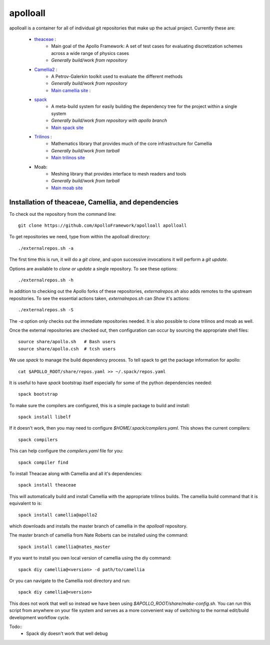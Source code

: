 apolloall
==========

apolloall is a container for all of individual git repositories that make up the
actual project.  Currently these are:

  + `theaceae <https://github.com/ApolloFramework/theaceae>`_ :
      - Main goal of the Apollo Framework: A set of test cases for evaluating
        discretization schemes across a wide range of physics cases
      - *Generally build/work from repository*
  + `Camellia2 <https://github.com/ApolloFramework/Camellia2>`_ :
      - A Petrov-Galerkin toolkit used to evaluate the different methods
      - *Generally build/work from repository*
      - `Main camellia site <https://bitbucket.org/nateroberts/camellia>`_ :
  + `spack <https://github.com/ApolloFramework/spack>`_ 
      - A meta-build system for easily building the dependency tree for the
        project within a single system
      - *Generally build/work from repository with apollo branch*
      - `Main spack site <https://spack.io>`_
  + `Trilinos <https://github.com/ApolloFramework/Trilinos>`_ :
      - Mathematics library that provides much of the core infrastructure for
        Camellia
      - *Generally build/work from tarball*
      - `Main trilinos site <https://trilinos.org>`_
  + Moab: 
      - Meshing library that provides interface to mesh readers and tools
      - *Generally build/work from tarball*
      - `Main moab site <http://sigma.mcs.anl.gov/moab-library/>`_


Installation of theaceae, Camellia, and dependencies
----------------------------------------------------

To check out the repository from the command line::

      git clone https://github.com/ApolloFramework/apolloall apolloall


To get repositories we need, type from within the apolloall directory::

      ./externalrepos.sh -a

The first time this is run, it will do a `git clone`, and upon successive
invocations it will perform a `git update`.  

Options are available to `clone or update` a single repository.  To see these
options::

      ./externalrepos.sh -h

In addition to checking out the Apollo forks of these repositories,
`externalrepos.sh` also adds remotes to the upstream repositories.  To see the
essential actions taken, `externalrepos.sh` can `Show` it's actions::

      ./externalrepos.sh -S

The `-a` option only checks out the immediate repositories needed.  It is also
possible to clone trilinos and moab as well.

Once the external repositories are checked out, then configuration can occur by
sourcing the appropriate shell files::

      source share/apollo.sh   # Bash users
      source share/apollo.csh  # tcsh users

We use `spack` to manage the build dependency process.
To tell spack to get the package information for apollo::

      cat $APOLLO_ROOT/share/repos.yaml >> ~/.spack/repos.yaml

It is useful to have `spack` bootstrap itself especially for some of the python
dependencies needed::

      spack bootstrap

To make sure the compilers are configured, this is a simple package to build and
install::

      spack install libelf

If it doesn't work, then you may need to configure
`$HOME/.spack/compilers.yaml`.  This shows the current compilers::

      spack compilers

This can help configure the `compilers.yaml` file for you::

      spack compiler find

To install Theacae along with Camellia and all it's dependencies::

      spack install theaceae

This will automatically build and install Camellia with the appropriate trilinos
builds.  The camellia build command that it is equivalent to is::

      spack install camellia@apollo2

which downloads and installs the master branch of camellia in the `apolloall` repository. 

The master branch of camellia from Nate Roberts can be installed using the command::

      spack install camellia@nates_master

If you want to install you own local version of camellia using the diy command::

      spack diy camellia@<version> -d path/to/camellia

Or you can navigate to the Camellia root directory and run::

      spack diy camellia@<version>

This does not work that well so instead we have been using
`$APOLLO_ROOT/share/make-config.sh`.  You can run this script
from anywhere on your file system and serves as a more convenient way of
switching to the normal edit/build development workflow cycle.

Todo::
  + Spack diy doesn't work that well debug

